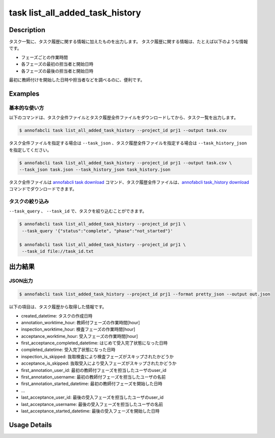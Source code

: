 ==========================================
task list_all_added_task_history
==========================================

Description
=================================
タスク一覧に、タスク履歴に関する情報に加えたものを出力します。
タスク履歴に関する情報は、たとえば以下のような情報です。

* フェーズごとの作業時間
* 各フェーズの最初の担当者と開始日時
* 各フェーズの最後の担当者と開始日時

最初に教師付けを開始した日時や担当者などを調べるのに、便利です。


Examples
=================================


基本的な使い方
--------------------------

以下のコマンドは、タスク全件ファイルとタスク履歴全件ファイルをダウンロードしてから、タスク一覧を出力します。

.. code-block::

    $ annofabcli task list_all_added_task_history --project_id prj1 --output task.csv


タスク全件ファイルを指定する場合は ``--task_json`` 、タスク履歴全件ファイルを指定する場合は ``--task_history_json`` を指定してください。

.. code-block::

    $ annofabcli task list_all_added_task_history --project_id prj1 --output task.csv \
    --task_json task.json --task_history_json task_history.json

タスク全件ファイルは `annofabcli task download <../task/download.html>`_ コマンド、タスク履歴全件ファイルは、`annofabcli task_history download <../task_history/download.html>`_ コマンドでダウンロードできます。


タスクの絞り込み
----------------------------------------------

``--task_query`` 、 ``--task_id`` で、タスクを絞り込むことができます。


.. code-block::

    $ annofabcli task list_all_added_task_history --project_id prj1 \
     --task_query '{"status":"complete", "phase":"not_started"}'

    $ annofabcli task list_all_added_task_history --project_id prj1 \
     --task_id file://task_id.txt





出力結果
=================================




JSON出力
----------------------------------------------

.. code-block::

    $ annofabcli task list_added_task_history --project_id prj1 --format pretty_json --output out.json


.. code-block::
    :caption: out.json

    [
    {
        "project_id": "prj1",
        "task_id": "task1",
        "phase": "acceptance",
        "phase_stage": 1,
        "status": "complete",
        "input_data_id_list": [
            "input1",
            ...
        ],
        "account_id": "12bc2dca-d519-419b-8da1-cd431d91e193",
        "histories_by_phase": [
            ...
        ],
        "work_time_span": 3110962,
        "started_datetime": "2022-10-25T15:04:24.212+09:00",
        "updated_datetime": "2022-10-25T15:14:18.986+09:00",
        "operation_updated_datetime": "2022-10-25T15:14:18.986+09:00",
        "sampling": null,
        "metadata": {
        "input_data_count": 20
        },
        "user_id": "alice",
        "username": "Alice",
        "worktime_hour": 0.8641561111111111,
        "number_of_rejections_by_inspection": 1,
        "number_of_rejections_by_acceptance": 0,
        "input_data_count": 20,
        "created_datetime": "2022-10-22T00:18:20.922+09:00",
        "first_annotation_started_datetime": "2022-10-22T13:08:26.576+09:00",
        "first_annotation_worktime_hour": 0.5416294444444444,
        "first_annotation_user_id": "bob",
        "first_annotation_username": "Bob",
        "annotation_worktime_hour": 0.5879452777777777,
        "first_inspection_started_datetime": "2022-10-25T09:44:00.589+09:00",
        "first_inspection_worktime_hour": 0.08355916666666666,
        "first_inspection_user_id": "chris",
        "first_inspection_username": "Chris",
        "inspection_worktime_hour": 0.1110011111111111,
        "first_acceptance_started_datetime": "2022-10-25T15:04:24.212+09:00",
        "first_acceptance_worktime_hour": 0.16520972222222222,
        "first_acceptance_user_id": "alice",
        "first_acceptance_username": "Alice",
        "acceptance_worktime_hour": 0.16520972222222222,
        "first_acceptance_completed_datetime": "2022-10-25T15:14:18.967+09:00",
        "completed_datetime": "2022-10-25T15:14:18.967+09:00",
        "inspection_is_skipped": false,
        "acceptance_is_skipped": false
    },
    ...
    ]



以下の項目は、タスク履歴から取得した情報です。

* created_datetime: タスクの作成日時
* annotation_worktime_hour: 教師付フェーズの作業時間[hour]
* inspection_worktime_hour: 検査フェーズの作業時間[hour]
* acceptance_worktime_hour: 受入フェーズの作業時間[hour]
* first_acceptance_completed_datetime: はじめて受入完了状態になった日時
* completed_datetime: 受入完了状態になった日時
* inspection_is_skipped: 抜取検査により検査フェーズがスキップされたかどうか
* acceptance_is_skipped: 抜取受入により受入フェーズがスキップされたかどうか
* first_annotation_user_id: 最初の教師付フェーズを担当したユーザのuser_id
* first_annotation_username: 最初の教師付フェーズを担当したユーザの名前
* first_annotation_started_datetime: 最初の教師付フェーズを開始した日時
* ...
* last_acceptance_user_id: 最後の受入フェーズを担当したユーザのuser_id
* last_acceptance_username: 最後の受入フェーズを担当したユーザの名前
* last_acceptance_started_datetime: 最後の受入フェーズを開始した日時





Usage Details
=================================

.. argparse::
   :ref: annofabcli.task.list_all_tasks_added_task_history.add_parser
   :prog: annofabcli task list_all_added_task_history
   :nosubcommands:
   :nodefaultconst:
